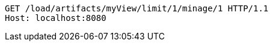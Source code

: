 [source,http,options="nowrap"]
----
GET /load/artifacts/myView/limit/1/minage/1 HTTP/1.1
Host: localhost:8080

----